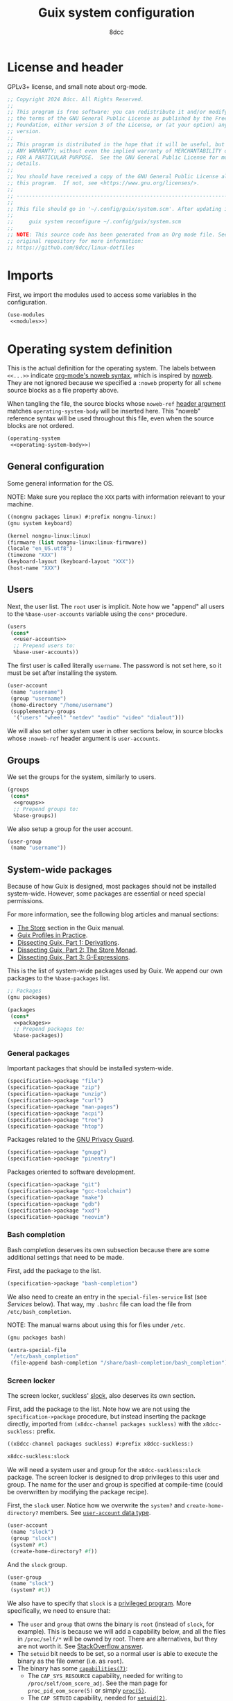 #+TITLE: Guix system configuration
#+AUTHOR: 8dcc
#+OPTIONS: toc:3
#+STARTUP: nofold
#+PROPERTY: header-args:scheme :noweb no-export

#+MACRO: man [[https://man.cx/$1][=$1=]]

* License and header

GPLv3+ license, and small note about org-mode.

#+begin_src scheme :tangle system.scm
;; Copyright 2024 8dcc. All Rights Reserved.
;;
;; This program is free software: you can redistribute it and/or modify it under
;; the terms of the GNU General Public License as published by the Free Software
;; Foundation, either version 3 of the License, or (at your option) any later
;; version.
;;
;; This program is distributed in the hope that it will be useful, but WITHOUT
;; ANY WARRANTY; without even the implied warranty of MERCHANTABILITY or FITNESS
;; FOR A PARTICULAR PURPOSE.  See the GNU General Public License for more
;; details.
;;
;; You should have received a copy of the GNU General Public License along with
;; this program.  If not, see <https://www.gnu.org/licenses/>.
;;
;; -----------------------------------------------------------------------------
;;
;; This file should go in '~/.config/guix/system.scm'. After updating it, run:
;;
;;     guix system reconfigure ~/.config/guix/system.scm
;;
;; NOTE: This source code has been generated from an Org mode file. See the
;; original repository for more information:
;; https://github.com/8dcc/linux-dotfiles
#+end_src

* Imports

First, we import the modules used to access some variables in the configuration.

#+begin_src scheme :tangle system.scm
(use-modules
 <<modules>>)
#+end_src

* Operating system definition

This is the actual definition for the operating system. The labels between
=<<...>>= indicate [[https://orgmode.org/org.html#Noweb-Reference-Syntax][org-mode's noweb syntax]], which is inspired by [[https://www.cs.tufts.edu/~nr/noweb/][noweb]]. They are
not ignored because we specified a =:noweb= property for all =scheme= source blocks
as a file property above.

When tangling the file, the source blocks whose =noweb-ref= [[https://orgmode.org/org.html#Using-Header-Arguments][header argument]]
matches =operating-system-body= will be inserted here. This "noweb" reference
syntax will be used throughout this file, even when the source blocks are not
ordered.

#+begin_src scheme :tangle system.scm
(operating-system
 <<operating-system-body>>)
#+end_src

** General configuration

Some general information for the OS.

NOTE: Make sure you replace the =XXX= parts with information relevant to your
machine.

#+begin_src scheme :noweb-ref modules
((nongnu packages linux) #:prefix nongnu-linux:)
(gnu system keyboard)
#+end_src

#+begin_src scheme :noweb-ref operating-system-body
(kernel nongnu-linux:linux)
(firmware (list nongnu-linux:linux-firmware))
(locale "en_US.utf8")
(timezone "XXX")
(keyboard-layout (keyboard-layout "XXX"))
(host-name "XXX")
#+end_src

** Users

Next, the user list. The =root= user is implicit. Note how we "append" all users
to the =%base-user-accounts= variable using the =cons*= procedure.

#+begin_src scheme :noweb-ref operating-system-body
(users
 (cons*
  <<user-accounts>>
  ;; Prepend users to:
  %base-user-accounts))
#+end_src

The first user is called literally =username=. The password is not set here, so it
must be set after installing the system.

#+begin_src scheme :noweb-ref user-accounts
(user-account
 (name "username")
 (group "username")
 (home-directory "/home/username")
 (supplementary-groups
  '("users" "wheel" "netdev" "audio" "video" "dialout")))
#+end_src

We will also set other system user in other sections below, in source blocks
whose =:noweb-ref= header argument is =user-accounts=.

** Groups

We set the groups for the system, similarly to users.

#+begin_src scheme :noweb-ref operating-system-body
(groups
 (cons*
  <<groups>>
  ;; Prepend groups to:
  %base-groups))
#+end_src

We also setup a group for the user account.

#+begin_src scheme :noweb-ref groups
(user-group
 (name "username"))
#+end_src

** System-wide packages

Because of how Guix is designed, most packages should not be installed
system-wide. However, some packages are essential or need special permissions.

For more information, see the following blog articles and manual sections:

- [[https://guix.gnu.org/manual/devel/en/html_node/The-Store.html][The Store]] section in the Guix manual.
- [[https://guix.gnu.org/en/blog/2019/guix-profiles-in-practice/][Guix Profiles in Practice]].
- [[https://guix.gnu.org/en/blog/2023/dissecting-guix-part-1-derivations/][Dissecting Guix, Part 1: Derivations]].
- [[https://guix.gnu.org/en/blog/2023/dissecting-guix-part-2-the-store-monad/][Dissecting Guix, Part 2: The Store Monad]].
- [[https://guix.gnu.org/en/blog/2023/dissecting-guix-part-3-g-expressions/][Dissecting Guix, Part 3: G-Expressions]].

This is the list of system-wide packages used by Guix. We append our own
packages to the =%base-packages= list.

#+begin_src scheme :noweb-ref modules
;; Packages
(gnu packages)
#+end_src

#+begin_src scheme :noweb-ref operating-system-body
(packages
 (cons*
  <<packages>>
  ;; Prepend packages to:
  %base-packages))
#+end_src

*** General packages

Important packages that should be installed system-wide.

#+begin_src scheme :noweb-ref packages
(specification->package "file")
(specification->package "zip")
(specification->package "unzip")
(specification->package "curl")
(specification->package "man-pages")
(specification->package "acpi")
(specification->package "tree")
(specification->package "htop")
#+end_src

Packages related to the [[https://gnupg.org/][GNU Privacy Guard]].

#+begin_src scheme :noweb-ref packages
(specification->package "gnupg")
(specification->package "pinentry")
#+end_src

Packages oriented to software development.

#+begin_src scheme :noweb-ref packages
(specification->package "git")
(specification->package "gcc-toolchain")
(specification->package "make")
(specification->package "gdb")
(specification->package "xxd")
(specification->package "neovim")
#+end_src

*** Bash completion

Bash completion deserves its own subsection because there are some additional
settings that need to be made.

First, add the package to the list.

#+begin_src scheme :noweb-ref packages
(specification->package "bash-completion")
#+end_src

We also need to create an entry in the =special-files-service= list (see [[*Services][Services]]
below). That way, my =.bashrc= file can load the file from =/etc/bash_completion=.

NOTE: The manual warns about using this for files under =/etc=.

#+begin_src scheme :noweb-ref modules
(gnu packages bash)
#+end_src

#+begin_src scheme :noweb-ref extra-special-files
(extra-special-file
 "/etc/bash_completion"
 (file-append bash-completion "/share/bash-completion/bash_completion"))
#+end_src

*** Screen locker

The screen locker, suckless' [[https://tools.suckless.org/slock/][slock]], also deserves its own section.

First, add the package to the list. Note how we are not using the
=specification->package= procedure, but instead inserting the package directly,
imported from ~(x8dcc-channel packages suckless)~ with the =x8dcc-suckless:= prefix.

#+begin_src scheme :noweb-ref modules
((x8dcc-channel packages suckless) #:prefix x8dcc-suckless:)
#+end_src

#+begin_src scheme :noweb-ref packages
x8dcc-suckless:slock
#+end_src

We will need a system user and group for the =x8dcc-suckless:slock= package. The
screen locker is designed to drop privileges to this user and group. The name
for the user and group is specified at compile-time (could be overwritten by
modifying the package recipe).

First, the =slock= user. Notice how we overwrite the =system?= and
=create-home-directory?= members. See [[https://guix.gnu.org/manual/devel/en/html_node/User-Accounts.html#index-user_002daccount][=user-account= data type]].

#+begin_src scheme :noweb-ref user-accounts
(user-account
 (name "slock")
 (group "slock")
 (system? #t)
 (create-home-directory? #f))
#+end_src

And the =slock= group.

#+begin_src scheme :noweb-ref groups
(user-group
 (name "slock")
 (system? #t))
#+end_src

We also have to specify that =slock= is a [[https://guix.gnu.org/manual/devel/en/html_node/Privileged-Programs.html][privileged program]]. More specifically,
we need to ensure that:

- The =user= and =group= that owns the binary is =root= (instead of =slock=, for
  example). This is because we will add a capability below, and all the files in
  =/proc/self/*= will be owned by root. There are alternatives, but they are not
  worth it. See [[https://stackoverflow.com/a/50953560/11715554][StackOverflow answer]].
- The =setuid= bit needs to be set, so a normal user is able to execute the binary
  as the file owner (i.e. as =root=).
- The binary has some {{{man(capabilities(7))}}}:
  - The =CAP_SYS_RESOURCE= capability, needed for writing to
    =/proc/self/oom_score_adj=. See the man page for =proc_pid_oom_score(5)= or
    simply {{{man(proc(5))}}}.
  - The =CAP_SETUID= capability, needed for {{{man(setuid(2))}}}.
  - The =CAP_SETGID= capability, needed for {{{man(setgid(2))}}} and {{{man(setgroups(2))}}}.


#+begin_src scheme :noweb-ref modules
(guix gexp)
#+end_src

#+begin_src scheme :noweb-ref privileged-programs
(privileged-program
 (program (file-append x8dcc-suckless:slock "/bin/slock"))
 (user "root")
 (group "root")
 (setuid? #t)
 (capabilities "cap_sys_resource=eip cap_setuid=eip cap_setgid=eip"))
#+end_src

** Services

This is the list of system [[https://guix.gnu.org/manual/devel/en/html_node/Services.html][services]]. To search for available services, run
=guix system search KEYWORD= in a terminal.

#+begin_src scheme :noweb-ref modules
;; Services
(gnu services base)
#+end_src

#+begin_src scheme :noweb-ref operating-system-body
(services
 (cons*
  <<services>>
  ;; Prepend services to:
  %base-services))
#+end_src

*** Networking services

We use [[https://wiki.archlinux.org/title/ConnMan][connman]] and [[https://wiki.archlinux.org/title/Wpa_supplicant][wpa_supplicant]] for WiFi. We could use ~'(iwd)~ in
=shepherd-requirement=, but there is currently no service that provides it (if
there was, we wouldn't use =connman= in the first place). We use =wpa-supplicant=
instead.

#+begin_src scheme :noweb-ref modules
(gnu services networking)
#+end_src

#+begin_src scheme :noweb-ref services
(service wpa-supplicant-service-type)
(service connman-service-type
         (connman-configuration
          (shepherd-requirement '(wpa-supplicant))
          (disable-vpn? #t)
          (general-configuration
           (connman-general-configuration
            (allow-hostname-updates? #f)
            (allow-domainname-updates? #f)
            (single-connected-technology? #f)))))
#+end_src

OpenSSH server.

#+begin_src scheme :noweb-ref modules
(gnu services ssh)
#+end_src

#+begin_src scheme :noweb-ref services
(service openssh-service-type)
#+end_src

[[https://en.wikipedia.org/wiki/Network_Time_Protocol][Network Time Protocol]], for time and date.

#+begin_src scheme :noweb-ref services
(service ntp-service-type)
#+end_src

*** General services

Used for logging in. Defined in ~(gnu services base)~, imported above.

#+begin_src scheme :noweb-ref services
(service login-service-type)
#+end_src

Standalone port of [[https://systemd.io/][systemd]]'s =logind=, required in some DE/WMs. Not a hard
requirement in my configuration, but still useful (e.g. for rebooting with
=loginctl=).

#+begin_src scheme :noweb-ref modules
(gnu services desktop)
#+end_src

#+begin_src scheme :noweb-ref services
(service elogind-service-type)
#+end_src

Allow desktop users to also mount NTFS and NFS file systems without root.

NOTE: Extracted from the Guix repo, "gnu/services/desktop.scm" @ 8a7bd211d2.

#+begin_src scheme :noweb-ref modules
(gnu packages nfs)
(gnu packages linux)
#+end_src

#+begin_src scheme :noweb-ref services
(simple-service 'mount-setuid-helpers privileged-program-service-type
                (map file-like->setuid-program
                     (list (file-append nfs-utils "/sbin/mount.nfs")
                           (file-append ntfs-3g "/sbin/mount.ntfs-3g"))))
#+end_src

Printing with [[https://openprinting.github.io/cups/][CUPS]].

#+begin_src scheme :noweb-ref modules
(gnu services cups)
(gnu packages cups)
#+end_src

#+begin_src scheme :noweb-ref services
(service cups-service-type
         (cups-configuration
          (web-interface? #t)
          (extensions (list cups-filters
                            hplip-minimal))))
#+end_src

We use [[https://en.wikipedia.org/wiki/Advanced_Linux_Sound_Architecture][ALSA]] and [[https://en.wikipedia.org/wiki/PulseAudio][Pulseaudio]] for sound.

#+begin_src scheme :noweb-ref modules
(gnu services sound)
#+end_src

#+begin_src scheme :noweb-ref services
(service alsa-service-type
         (alsa-configuration
          (pulseaudio? #t)))
#+end_src

We specify the keyboard layout for Xorg here, instead of using my
=change-layout.sh= script. For more information about Xorg, see [[https://lists.gnu.org/archive/html/help-guix/2018-07/msg00080.html][archived email in
help-guix list]].

TODO: This doesn't work as expected.

#+begin_src scheme :noweb-ref modules
(gnu services xorg)
#+end_src

#+begin_src scheme :noweb-ref services
(set-xorg-configuration
 (xorg-configuration
  (keyboard-layout keyboard-layout)))
#+end_src

We create services (using =extra-special-file=) for [[https://guix.gnu.org/manual/devel/en/html_node/Base-Services.html#index-special_002dfiles_002dservice_002dtype][special files]], which should be
symlinked to files inside the store.

#+begin_src scheme :noweb-ref services
(extra-special-file "/bin/bash" (file-append bash "/bin/bash"))
<<extra-special-files>>
#+end_src

** Privileged programs

Quoting the [[https://guix.gnu.org/manual/devel/en/html_node/Privileged-Programs.html][Privileged Programs]] section of the Guix manual:

#+begin_quote
Some programs need to run with elevated privileges, even when they are launched
by unprivileged users. A notorious example is the =passwd= program, which users
can run to change their password, and which needs to access the =/etc/passwd= and
=/etc/shadow= files; something normally restricted to root, for obvious security
reasons. To address that, =passwd= should be [[https://www.gnu.org/software/libc/manual/html_node/How-Change-Persona.html#How-Change-Persona][/setuid-root/]], meaning that it always
runs with root privileges.

The store itself /cannot/ contain privileged programs: that would be a security
issue since any user on the system can write derivations that populate [[https://guix.gnu.org/manual/devel/en/html_node/The-Store.html][the
store]].
#+end_quote

Privileged programs are useful for:

- Setting [[https://www.gnu.org/software/coreutils/manual/html_node/Directory-Setuid-and-Setgid.html][the Set-User-ID (SUID) and Set-Group-ID bits (SGID)]] of the binary.
- Changing the {{{man(capabilities(7))}}} of the binary.

Privileged programs are defined using the =privileged-program= data type.

#+begin_src scheme :noweb-ref modules
;; Misc
(gnu system privilege)
#+end_src

#+begin_src scheme :noweb-ref operating-system-body
(privileged-programs
 (cons*
  <<privileged-programs>>
  ;; Prepend privileged programs to:
  %default-privileged-programs))
#+end_src

** Bootloader

In this case, [[https://www.gnu.org/software/grub/][GRUB]] with EFI support. For old machines that don't support EFI,
this should be changed. For reference, look at the system configuration
generated by the Guix installer (from the ISO).

#+begin_src scheme :noweb-ref modules
(gnu bootloader)
(gnu bootloader grub)
#+end_src

#+begin_src scheme :noweb-ref operating-system-body
(bootloader
 (bootloader-configuration
  (bootloader grub-efi-bootloader)
  (targets (list "/boot/efi"))
  (keyboard-layout keyboard-layout)))
#+end_src

** Swap

We declare the swap devices, in this case one partition. Note that the partition
should have been made by the user/installer.

NOTE: Make sure to replace the =XXX= part with the UUID of the swap partition
(e.g. =/dev/sda2=). You can use =sudo blkid= for obtaining the UUID.

#+begin_src scheme :noweb-ref operating-system-body
(swap-devices
 (list (swap-space
        (target (uuid "XXX")))))
#+end_src

** Mapped devices

These are needed (in my case) when using a [[https://en.wikipedia.org/wiki/Linux_Unified_Key_Setup][LUKS]]-encrypted drive.

NOTE: Make sure to replace the =XXX= part with the UUID of the /encrypted/ partition
(e.g. =/dev/sda3=). You can use =sudo blkid= for obtaining the UUID.

#+begin_src scheme :noweb-ref modules
(gnu system mapped-devices)
(gnu system uuid)
#+end_src

#+begin_src scheme :noweb-ref operating-system-body
(mapped-devices
 (list (mapped-device
        (source (uuid "XXX"))
        (target "guix")
        (type luks-device-mapping))))
#+end_src

** File systems

List of file systems. We use ~/dev/mapper/guix~ because that's where the decrypted
partition will be mapped (see [[*Mapped devices][mapped devices]]). We also mount the EFI partition,
since this is an EFI system (ass specified in the [[*Bootloader][bootloader]]).

NOTE: Make sure to replace the =XXX= part with the UUID of the EFI partition
(e.g. =/dev/sda1=). You can use =sudo blkid= for obtaining the UUID.

#+begin_src scheme :noweb-ref modules
(gnu system file-systems)
#+end_src

#+begin_src scheme :noweb-ref operating-system-body
(file-systems
 (cons* (file-system
         (mount-point "/")
         (device "/dev/mapper/guix")
         (type "ext4")
         (dependencies mapped-devices))
        (file-system
         (mount-point "/boot/efi")
         (device (uuid "XXX" 'fat32))
         (type "vfat"))
        ;; Prepend file systems to:
        %base-file-systems))
#+end_src

